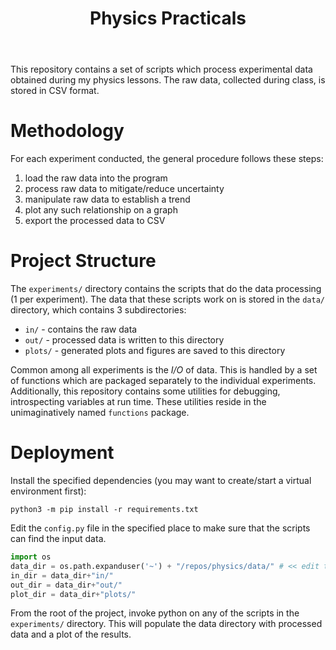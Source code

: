#+TITLE: Physics Practicals

[[./data/plots/capacitor.png]]

This repository contains a set of scripts which process experimental data obtained during my physics lessons. The raw data, collected during class, is stored in CSV format.

* Methodology

For each experiment conducted, the general procedure follows these steps:

1. load the raw data into the program
2. process raw data to mitigate/reduce uncertainty
3. manipulate raw data to establish a trend
4. plot any such relationship on a graph
5. export the processed data to CSV

* Project Structure

The =experiments/= directory contains the scripts that do the data processing (1 per experiment). The data that these scripts work on is stored in the =data/= directory, which contains 3 subdirectories:

- =in/= - contains the raw data
- =out/= - processed data is written to this directory
- =plots/= - generated plots and figures are saved to this directory

Common among all experiments is the /I/O/ of data. This is handled by a set of functions which are packaged separately to the individual experiments. Additionally, this repository contains some utilities for debugging, introspecting variables at run time. These utilities reside in the unimaginatively named =functions= package.

* Deployment

Install the specified dependencies (you may want to create/start a virtual environment first):

#+begin_src shell
python3 -m pip install -r requirements.txt
#+end_src

Edit the =config.py= file in the specified place to make sure that the scripts can find the input data.

#+begin_src python
import os
data_dir = os.path.expanduser('~') + "/repos/physics/data/" # << edit this
in_dir = data_dir+"in/"
out_dir = data_dir+"out/"
plot_dir = data_dir+"plots/"
#+end_src

From the root of the project, invoke python on any of the scripts in the =experiments/= directory. This will populate the data directory with processed data and a plot of the results.
